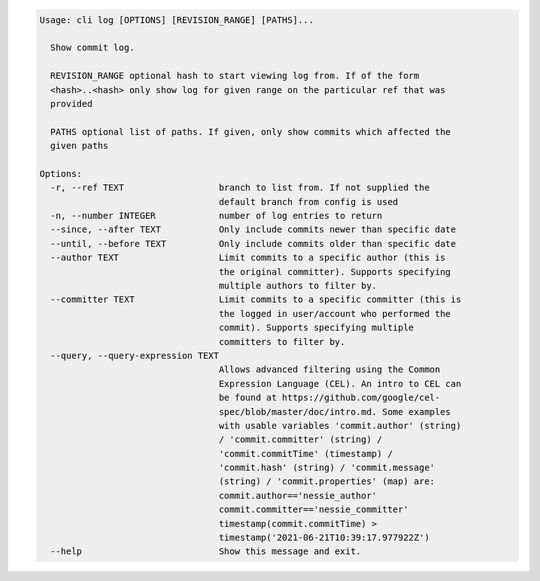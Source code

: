.. code-block:: bash

	Usage: cli log [OPTIONS] [REVISION_RANGE] [PATHS]...
	
	  Show commit log.
	
	  REVISION_RANGE optional hash to start viewing log from. If of the form
	  <hash>..<hash> only show log for given range on the particular ref that was
	  provided
	
	  PATHS optional list of paths. If given, only show commits which affected the
	  given paths
	
	Options:
	  -r, --ref TEXT                  branch to list from. If not supplied the
	                                  default branch from config is used
	  -n, --number INTEGER            number of log entries to return
	  --since, --after TEXT           Only include commits newer than specific date
	  --until, --before TEXT          Only include commits older than specific date
	  --author TEXT                   Limit commits to a specific author (this is
	                                  the original committer). Supports specifying
	                                  multiple authors to filter by.
	  --committer TEXT                Limit commits to a specific committer (this is
	                                  the logged in user/account who performed the
	                                  commit). Supports specifying multiple
	                                  committers to filter by.
	  --query, --query-expression TEXT
	                                  Allows advanced filtering using the Common
	                                  Expression Language (CEL). An intro to CEL can
	                                  be found at https://github.com/google/cel-
	                                  spec/blob/master/doc/intro.md. Some examples
	                                  with usable variables 'commit.author' (string)
	                                  / 'commit.committer' (string) /
	                                  'commit.commitTime' (timestamp) /
	                                  'commit.hash' (string) / 'commit.message'
	                                  (string) / 'commit.properties' (map) are:
	                                  commit.author=='nessie_author'
	                                  commit.committer=='nessie_committer'
	                                  timestamp(commit.commitTime) >
	                                  timestamp('2021-06-21T10:39:17.977922Z')
	  --help                          Show this message and exit.
	
	

